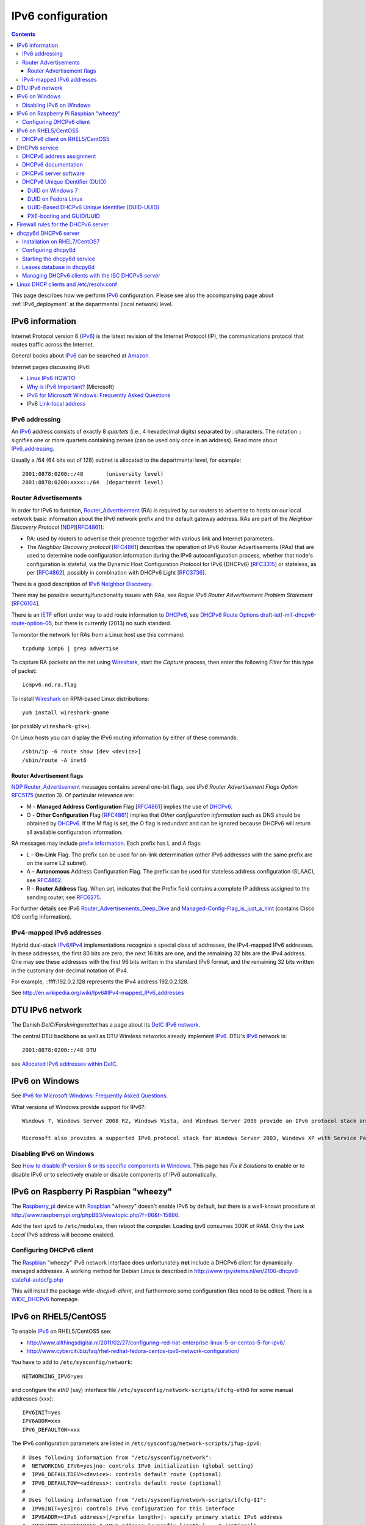 .. _IPv6_configuration:

==================
IPv6 configuration
==================

.. Contents::

This page describes how we perform IPv6_ configuration.
Please see also the accompanying page about :ref:`IPv6_deployment` at the departmental (local network) level.

IPv6 information
================

Internet Protocol version 6 (IPv6_) is the latest revision of the Internet Protocol (IP), the communications protocol that routes traffic across the Internet. 

.. _IPv6: http://en.wikipedia.org/wiki/Ipv6

General books about IPv6_ can be searched at `Amazon <http://www.amazon.co.uk/s/ref=nb_sb_noss_1?url=search-alias%3Dstripbooks&field-keywords=ipv6>`_.

Internet pages discussing IPv6:

* `Linux IPv6 HOWTO <http://www.tldp.org/HOWTO/Linux+IPv6-HOWTO/>`_
* `Why is IPv6 Important? <http://technet.microsoft.com/en-us/library/bb726954.aspx>`_ (Microsoft)
* `IPv6 for Microsoft Windows: Frequently Asked Questions <http://technet.microsoft.com/en-us/network/cc987595.aspx>`_
* IPv6 `Link-local address <http://en.wikipedia.org/wiki/Link-local_address>`_

IPv6 addressing
---------------

An IPv6_ address consists of exactly 8 *quartets* (i.e., 4 hexadecimal digits) separated by : characters.
The notation :: signifies one or more quartets containing zeroes (can be used only once in an address).
Read more about IPv6_addressing_.

.. _IPv6_addressing: http://www.ipv6.com/articles/general/IPv6-Addressing.htm

Usually a /64 (64 bits out of 128) subnet is allocated to the departmental level, for example::

  2001:0878:0200::/48       (university level)
  2001:0878:0200:xxxx::/64  (department level)

Router Advertisements
---------------------

In order for IPv6 to function, Router_Advertisement_ (RA) is required by our routers to advertise to hosts on our local network basic information about the IPv6 network prefix and the default gateway address.
RAs are part of the *Neighbor Discovery Protocol* [NDP_][RFC4861_]:

* RA: used by routers to advertise their presence together with various link and Internet parameters.
* The *Neighbor Discovery protocol* [RFC4861_] describes the operation of IPv6 Router Advertisements (RAs) that are used to determine node configuration information during the IPv6 autoconfiguration process, 
  whether that node's configuration is stateful, via the Dynamic Host Configuration Protocol for IPv6 (DHCPv6) [RFC3315_] or stateless, 
  as per [RFC4862_], possibly in combination with DHCPv6 Light [RFC3736_].

There is a good description of `IPv6 Neighbor Discovery <http://packetlife.net/blog/2008/aug/28/ipv6-neighbor-discovery/>`_.

.. _Router_Advertisement: http://www.networksorcery.com/enp/protocol/icmp/msg9.htm
.. _NDP: http://en.wikipedia.org/wiki/Neighbor_Discovery_Protocol

There may be possible security/functionality issues with RAs, see *Rogue IPv6 Router Advertisement Problem Statement* [RFC6104_].

.. _RFC6104: http://tools.ietf.org/html/rfc6104
.. _RFC4861: http://tools.ietf.org/html/rfc4861
.. _RFC3315: http://tools.ietf.org/html/rfc3315
.. _RFC4862: http://tools.ietf.org/html/rfc4862
.. _RFC3736: http://tools.ietf.org/html/rfc3736
.. _RFC6275: http://tools.ietf.org/html/rfc6275

There is an IETF_ effort under way to add route information to DHCPv6_, see `DHCPv6 Route Options draft-ietf-mif-dhcpv6-route-option-05 <http://tools.ietf.org/html/draft-ietf-mif-dhcpv6-route-option-05>`_,
but there is currently (2013) no such standard.

To monitor the network for RAs from a Linux host use this command::

  tcpdump icmp6 | grep advertise

To capture RA packets on the net using Wireshark_, start the *Capture* process, then enter the following *Filter* for this type of packet::

  icmpv6.nd.ra.flag 

To install Wireshark_ on RPM-based Linux distributions::

  yum install wireshark-gnome

(or possibly ``wireshark-gtk+``).

.. _Wireshark: http://www.wireshark.org/

On Linux hosts you can display the IPv6 routing information by either of these commands::

  /sbin/ip -6 route show [dev <device>]
  /sbin/route -A inet6 

Router Advertisement flags
..........................

NDP_ Router_Advertisement_ messages contains several one-bit flags, see *IPv6 Router Advertisement Flags Option* RFC5175_ (section 3).
Of particular relevance are:

* M - **Managed Address Configuration** Flag [RFC4861_] implies the use of DHCPv6_.
* O - **Other Configuration** Flag [RFC4861_] implies that *Other configuration information* such as DNS should be obtained by DHCPv6_.
  If the M flag is set, the O flag is redundant and can be ignored because DHCPv6 will return all available configuration information. 

.. _RFC5175: http://tools.ietf.org/html/rfc5175

RA messages may include `prefix information <http://tools.ietf.org/html/rfc4861#section-4.6.2>`_.
Each prefix has L and A flags:

* L – **On-Link** Flag. The prefix can be used for on-link determination (other IPv6 addresses with the same prefix are on the same L2 subnet).
* A – **Autonomous** Address Configuration Flag. The prefix can be used for stateless address configuration (SLAAC), see RFC4862_.
* R – **Router Address** flag.  When set, indicates that the Prefix field contains a complete IP address assigned to the sending router, see RFC6275_.

For further details see IPv6 Router_Advertisements_Deep_Dive_ and Managed-Config-Flag_is_just_a_hint_ (contains Cisco IOS config information).

.. _Router_Advertisements_Deep_Dive: http://blog.ioshints.info/2012/11/ipv6-router-advertisements-deep-dive.html
.. _Managed-Config-Flag_is_just_a_hint: http://blog.ioshints.info/2012/01/ipv6-nd-managed-config-flag-is-just.html

IPv4-mapped IPv6 addresses
--------------------------

Hybrid dual-stack IPv6_/IPv4_ implementations recognize a special class of addresses, the IPv4-mapped IPv6 addresses. 
In these addresses, the first 80 bits are zero, the next 16 bits are one, and the remaining 32 bits are the IPv4 address. 
One may see these addresses with the first 96 bits written in the standard IPv6 format, and the remaining 32 bits written in the customary dot-decimal notation of IPv4. 

For example, ::ffff:192.0.2.128 represents the IPv4 address 192.0.2.128.

See http://en.wikipedia.org/wiki/Ipv6#IPv4-mapped_IPv6_addresses

.. _IPv4: http://en.wikipedia.org/wiki/Ipv4

DTU IPv6 network
================

The Danish *DeIC/Forskningsnettet* has a page about its `DeIC IPv6 network <http://www.deic.dk/IPv6>`_.

The central DTU backbone as well as DTU Wireless networks already implement IPv6_.
DTU's IPv6_ network is::

  2001:0878:0200::/48 DTU 

see `Allocated IPv6 addresses within DeIC <http://www.deic.dk/ipv6all>`_.

IPv6 on Windows
===============

See `IPv6 for Microsoft Windows: Frequently Asked Questions <http://technet.microsoft.com/en-us/network/cc987595.aspx>`_.

What versions of Windows provide support for IPv6?::

  Windows 7, Windows Server 2008 R2, Windows Vista, and Windows Server 2008 provide an IPv6 protocol stack and system-side IPv6 support for built-in applications and system services. The IPv6 protocol stack in these versions of Windows is an integrated IPv4 and IPv6 implementation known as the Next Generation TCP/IP stack. For more information, see Next Generation TCP/IP Stack in Windows Vista and Windows Server 2008.

  Microsoft also provides a supported IPv6 protocol stack for Windows Server 2003, Windows XP with Service Pack 1 (SP1) or later, and Windows CE .NET 4.1 or later. However, these operating systems have very limited IPv6 support for built-in applications and system services and are not recommended for an IPv6 deployment. 

Disabling IPv6 on Windows
-------------------------

See `How to disable IP version 6 or its specific components in Windows <http://support.microsoft.com/kb/929852>`_.
This page has *Fix it Solutions* to enable or to disable IPv6 or to selectively enable or disable components of IPv6 automatically. 

IPv6 on Raspberry Pi Raspbian "wheezy"
======================================

The Raspberry_pi_ device with Raspbian_ "wheezy" doesn't enable IPv6 by default, but there is a well-known procedure at http://www.raspberrypi.org/phpBB3/viewtopic.php?f=66&t=15886.

.. _Raspberry_pi: http://en.wikipedia.org/wiki/Raspberry_pi
.. _Raspbian: http://www.raspbian.org/

Add the text ``ipv6`` to ``/etc/modules``, then reboot the computer.
Loading ipv6 consumes 300K of RAM.
Only the *Link Local* IPv6 address will become enabled.

Configuring DHCPv6 client
-------------------------

The Raspbian_ "wheezy" IPv6 network interface does unfortunately **not** include a DHCPv6 client for dynamically managed addresses.
A working method for Debian Linux is described in http://www.rjsystems.nl/en/2100-dhcpv6-stateful-autocfg.php

This will install the package *wide-dhcpv6-client*, and furthermore some configuration files need to be edited.
There is a WIDE_DHCPv6_ homepage.

.. _WIDE_DHCPv6: http://sourceforge.net/projects/wide-dhcpv6/

IPv6 on RHEL5/CentOS5
=====================

To enable IPv6_ on RHEL5/CentOS5 see:

* http://www.allthingsdigital.nl/2011/02/27/configuring-red-hat-enterprise-linux-5-or-centos-5-for-ipv6/
* http://www.cyberciti.biz/faq/rhel-redhat-fedora-centos-ipv6-network-configuration/

You have to add to ``/etc/sysconfig/network``::

  NETWORKING_IPV6=yes

and configure the *eth0* (say) interface file ``/etc/sysconfig/network-scripts/ifcfg-eth0`` for some manual addresses (xxx)::

  IPV6INIT=yes
  IPV6ADDR=xxx
  IPV6_DEFAULTGW=xxx

The IPv6 configuration parameters are listed in ``/etc/sysconfig/network-scripts/ifup-ipv6``::

  # Uses following information from "/etc/sysconfig/network":
  #  NETWORKING_IPV6=yes|no: controls IPv6 initialization (global setting)
  #  IPV6_DEFAULTDEV=<device>: controls default route (optional)
  #  IPV6_DEFAULTGW=<address>: controls default route (optional)
  #
  # Uses following information from "/etc/sysconfig/network-scripts/ifcfg-$1":
  #  IPV6INIT=yes|no: controls IPv6 configuration for this interface
  #  IPV6ADDR=<IPv6 address>[/<prefix length>]: specify primary static IPv6 address
  #  IPV6ADDR_SECONDARIES="<IPv6 address>[/<prefix length>] ..." (optional)
  #  IPV6_ROUTER=yes|no: controls IPv6 autoconfiguration (no: multi-homed interface without routing)
  #  IPV6_AUTOCONF=yes|no: controls IPv6 autoconfiguration
  #   defaults:
  #    IPV6FORWARDING=yes: IPV6_AUTOCONF=no, IPV6_ROUTER=yes
  #    IPV6FORWARDING=no: IPV6_AUTOCONF=yes
  #  IPV6_MTU=<MTU for IPv6>: controls IPv6 MTU for this link (optional)
  #  IPV6_PRIVACY="rfc3041": control IPv6 privacy (optional)
  #    This script only supports "rfc3041" (if kernel supports it)

DHCPv6 client on RHEL5/CentOS5
------------------------------

To be written.

DHCPv6 service
==============

DHCPv6_ is a network protocol that is used for configuring IPv6_ hosts with IP addresses, IP prefixes and/or other configuration required to operate on an IPv6_ network.

DHCPv6_ uses UDP **port number 546** for clients and **port number 547** for servers.

It is required to run a DHCPv6_ server on the local subnet, even if client addresses are auto-configured.
At a minimum, addresses of IPv6_ DNS recursive resolver servers must be provided to clients by the DHCPv6_ server.

.. _DHCPv6: http://en.wikipedia.org/wiki/DHCPv6

DHCPv6 address assignment
-------------------------

The host IPv6_ address and DNS information may be assigned by *Router Advertisements* and/or a DHCPv6_ server.
How this happens on various host operating systems is **really confusing** as discussed in this paper:

* `IPv6 Router Advertisement Flags, RDNSS and DHCPv6 Conflicting Configurations <http://www.insinuator.net/2015/03/ipv6-router-advertisement-flags-rdnss-and-dhcpv6-conflicting-configurations/>`_.

There are some other interesting papers:

* Managed-Config-Flag_is_just_a_hint_.
* Router_Advertisements_Deep_Dive_.

Probably the correct (or optimal) DHCPv6_ address assignment method must be combined with the following *Router Advertisements* configuration:

* **M** flag is on.
* **O** flag is on.
* **A** flag is on.
* **L** flag is on.
* **No prefix** advertisement.

However, client OSes such as Android may not behave correctly when managed by DHCPv6_, see the above paper.

For example, for a Cisco router's subnet xx:yy:zz:ww::/64 the configuration of RA flags may be::

    ipv6 nd prefix xx:yy:zz:ww::/64 no-advertise
    ipv6 nd managed-config-flag
    ipv6 nd other-config-flag
    ipv6 nd router-preference High

In the ``ipv6 nd prefix`` command the A and L flags are on (=1) by default (can be changed by the no-autoconfig and no-onlink flags).
See this `Cisco IOS IPv6 Command Reference <http://www.cisco.com/c/en/us/td/docs/ios-xml/ios/ipv6/command/ipv6-cr-book/ipv6-i3.html#wp1103499300>`_.


DHCPv6 documentation
--------------------

* A good general discussion is `DHCPv6 – an introduction to the new host configuration protocol <http://ipv6friday.org/blog/2011/12/dhcpv6/>`_.

* `DHCPv6 – a presentation <http://www.nanog.org/meetings/nanog45/presentations/Tuesday/Brzozow_dhcpv6_v7_N45.pdf>`_ by John Jason Brzozowski - very detailed.

* xCat_DHCPv6_management_ (discusses usage of DUID_ and UUID_)

* `IPv6 - Auto Configuration vs DHCPv6 <http://www.ipv6.com/articles/general/Auto-Configuration-vs-DHCPv6.htm>`_ (IPv6.com_ Tech Spotlight).

* `DHCPv6 discussions <http://www.insinuator.net/tag/dhcpv6/>`_.

* `IPv6 Router Advertisement Flags, RDNSS and DHCPv6 Conflicting Configurations <http://www.insinuator.net/2015/03/ipv6-router-advertisement-flags-rdnss-and-dhcpv6-conflicting-configurations/>`_.

* `I Don’t Have Any Neighbors – A Deep Dive into DHCPv6, Part 1 <http://www.insinuator.net/2014/10/i-dont-have-any-neighbors-a-deep-dive-into-dhcpv6-part-1/>`_ 
  and `Router Advertisement Options to the Rescue – A Deep Dive into DHCPv6, Part 2 <http://www.insinuator.net/2014/10/router-advertisement-options-to-the-rescue-a-deep-dive-into-dhcpv6-part-2/>`_.

.. _xCat_DHCPv6_management: http://sourceforge.net/apps/mediawiki/xcat/index.php?title=DHCPv6_management
.. _DHCP_Surprises: http://blog.geoff.co.uk/2011/07/08/dhcpv6-surprises/
.. _IPv6.com: http://www.ipv6.com/

Defining documents are in the IETF_ RFCs:

  * RFC3315_: Dynamic Host Configuration Protocol for IPv6 (DHCPv6)
  * RFC4361_: Using DUIDs in DHCP for IPv4_
  * RFC6355_: Definition of the UUID-Based DHCPv6 Unique Identifier (DUID-UUID)
  * RFC6939_: Client Link-Layer Address Option in DHCPv6 (defining a new DHCPv6 option in 2013).

.. _IETF: http://www.ietf.org/
.. _RFC4361: http://tools.ietf.org/html/rfc4361
.. _RFC6355: http://tools.ietf.org/html/rfc6355
.. _RFC6939: https://tools.ietf.org/rfc/rfc6939

For multiple subnets or VLANs there unfortunately doesn't exist any *DHCPv6 relay agent* similarly to the DHCPv4 relay agent (RFC2131_) case.
However, there exists an IETF draft `Client Link-layer Address Option in DHCPv6 <http://tools.ietf.org/html/draft-ietf-dhc-dhcpv6-client-link-layer-addr-opt-05>`_ 
which attempts to create a future standard for *DHCPv6 relay agent*.

.. _RFC2131: http://tools.ietf.org/html/rfc2131

DHCPv6 server software
----------------------

There are several implementations of DHCPv6 servers:

* The ISC_DHCP_ software (see ISC_DHCP_documentation_) is the most widely used open source DHCP implementation on the Internet. 

* The dhcpy6d_ open source server for DHCPv6_. Can use MAC-addresses for client identification.

* The Dibbler_ portable DHCPv6 implementation.

* Discussions about the Microsoft_DHCPv6_ server:

  * `How to install a DHCP server for IPv6 (DHCPv6) on Windows Server 2008 R2 <http://4sysops.com/archives/how-to-install-a-dhcp-server-for-ipv6-dhcpv6-on-windows-server-2008-r2/>`_
  * `DHCPv6 - Understanding of address configuration in automatic mode and installation of DHCPv6 Server <http://blogs.technet.com/b/teamdhcp/archive/2009/03/03/dhcpv6-understanding-of-address-configuration-in-automatic-mode-and-installation-of-dhcpv6-server.aspx>`_

.. _ISC_DHCP: http://www.isc.org/software/dhcp
.. _ISC_DHCP_documentation: http://www.isc.org/software/dhcp/documentation
.. _ISC_DHCP_HowTo: http://www.tldp.org/HOWTO/Linux+IPv6-HOWTO/hints-daemons-isc-dhcp.html
.. _ISC_DHCP_hints: http://www.tldp.org/HOWTO/Linux+IPv6-HOWTO/hints-daemons-dhcpv6..html
.. _dhcpy6d: http://dhcpy6d.ifw-dresden.de/
.. _Dibbler: http://klub.com.pl/dhcpv6/
.. _Microsoft_DHCPv6: http://technet.microsoft.com/en-us/windowsserver/dd448608.aspx

DHCPv6 Unique IDentifier (DUID)
-------------------------------

The *DHCP Unique Identifier* (DUID_) is defined by RFC3315_ (section 9).
It is used by a DHCPv6_ servers and clients as part of the IPv6_ address assignment process.

.. _DUID: http://en.wikipedia.org/wiki/DHCPv6#DHCP_Unique_Identifier

You can no longer simply use the MAC address of an interface to assign a fixed IP address via DHCPv6_. 
However, you **can use MAC-addresses as client identifiers** if you deploy the dhcpy6d_ open source server for DHCPv6_.
Please read the sections on dhcpy6d_ below.

RFC3315_ (section 11) lists the client information which may be used, the DUID_ being one of them.
Unlike DHCPv4, in which the MAC address of the client interface is included in a DHCP request, DHCPv6 may use a DHCP Unique Identifier, or DUID_, to uniquely identify the client. 
The same DUID_ is used by the system regardless of which interface a DHCPv6_ message originates from.

DUID on Windows 7
.................

Windows 7 can display its DHCPv6 DUID_ in a command window::

  ipconfig /all
  ...
  Ethernet adapter Local Area Connection:
  ...
  DHCPv6 Client DUID. . . . . . . . : 00-01-00-01-16-C1-BA-6E-08-00-27-30-C3-B8

DUID on Fedora Linux
....................

Recent Fedora versions use NetworkManager_ for network interface management.
The DUID_ will be generated by NetworkManager_ and stored as a line in some DHCP lease file in one of these files::

  /var/lib/dhclient/dhclient6.leases
  /var/lib/NetworkManager/dhclient6-*.lease

For example (please note that the ISC dhclient6 stores the DUID_ value in a binary representation)::

  default-duid "\000\001\000\001\031\012D\036<\331+m3\004";

From `NetworkManager 0.9.7.997 Released with Minor Fixed <http://thelinuxsite.wordpress.com/2013/02/11/networkmanager-0-9-7-997-released-with-minor-fixed/>`_ (Fedora 18 and onwards)
the DHCPv6 DUID_ will be generated using the machine identifier file ``/etc/machine-id`` as input, in stead of the *dhclient* DHCPv6 client daemon.

.. _NetworkManager: http://en.wikipedia.org/wiki/NetworkManager

UUID-Based DHCPv6 Unique Identifier (DUID-UUID)
...............................................

If a long-term stable hardware identifier is required, the DUID_ could be configured using the UUID_-Based DHCPv6 Unique Identifier (DUID-UUID) which has been assigned **DUID Type 4** by RFC6355_::

  This document defines a new DHCPv6 Unique Identifier (DUID) type called DUID-UUID.
  DUID-UUIDs are derived from the already-standardized Universally Unique IDentifier (UUID) format.
  DUID-UUID makes it possible for devices to use UUIDs to identify themselves to DHC servers and vice versa.
  UUIDs are globally unique and readily available on many systems, making them convenient identifiers to leverage within DHCP.

.. _UUID: http://en.wikipedia.org/wiki/Universally_unique_identifier

Thus the system's RFC6355_ DUID-UUID value must have a 2-byte value of *4* (i.e., ``0004``) followed by the 32-byte (128-bit) hardware UUID_::

  0004<UUID>

The system's UUID_ can be found by these commands:

.. list-table::
  :widths: 2 4

  * - Linux
    - ``dmidecode | grep UUID``
  * - RHEL, Fedora
    - ``cat /sys/devices/virtual/dmi/id/product_uuid``
  * - Windows
    - ``WMIC CSPRODUCT``
  * - ESXi
    - ``vsish -e get /hardware/machineUUID``

The DHCPv6 DUID_ based upon the UUID may be configured as in the examples in xCat_DHCPv6_management_.

Intel's Ethernet PXE_ booting uses a GUID_ (a synonym for UUID_) which might be useful for network booting.
The PXE GUID_/UUID_ is defined in Intel's PXE_specification_ document, 
and its hexadecimal value is usually displayed next to the Ethernet MAC address on a PC's PXE network boot screen, for example:

.. figure:: attachments/PXE.png

For the hardware GUID in this figure (823126F9-549F-4981-BEEE-00B13FD535F9) the RFC6355_ DUID-UUID would become in hexadecimal representation::

  0004823126F9549F4981BEEE00B13FD535F9

PXE-booting and GUID/UUID
.........................

The PXElinux_ page explains how the BIOS PXE_ booting uses TFTP to download configuration files.
The first file name being tried is the value of the GUID_/UUID_, so that PXE_ boot actions can be configured based upon this value.

.. _PXE: http://en.wikipedia.org/wiki/Preboot_Execution_Environment
.. _PXE_specification: http://download.intel.com/design/archives/wfm/downloads/pxespec.pdf
.. _GUID: http://en.wikipedia.org/wiki/Globally_Unique_Identifier
.. _PXElinux: http://www.syslinux.org/wiki/index.php/Doc/pxelinux

Firewall rules for the DHCPv6 server
====================================

In order for the server to receive DHCPv6_ requests from the network, the iptables firewall must allow UDP port 547:

* RHEL7/CentOS7: Using firewalld_ open the dhcpv6 service port 547/udp::

    firewall-cmd --zone=public --add-service=dhcpv6 --permanent
    firewall-cmd --reload

  List the opened services, for example::

    # firewall-cmd --list-services
    dhcpv6-client dhcpv6 ssh

  For further information see http://www.firewalld.org/documentation/howto/open-a-port-or-service.html

.. _firewalld: https://fedoraproject.org/wiki/FirewallD

From a remote host you can port-scan the server's port 547/udp with nmap_::

  nmap -O -6 -p 547 -sU <server>

.. _nmap: https://nmap.org/

dhcpy6d DHCPv6 server
=====================

dhcpy6d_ is an open source server for DHCPv6, the DHCP protocol for IPv6_.
Its development is driven by the need to be able to use the existing IPv4_ infrastructure in coexistence with IPv6_. 
In a dualstack scenario, the existing DHCPv4 most probably uses MAC addresses of clients to identify them. 
This is not intended by RFC3315_ for DHCPv6, but also not forbidden. 
dhcpy6d_ is able to do so in local network segments and therefore offers a pragmatical method for parallel use of DHCPv4 and DHCPv6, because existing client management solutions could be used further.

Installation on RHEL7/CentOS7
-----------------------------

* Install DNS and database support::

    yum install python-dns sqlite MySQL-python 

* Download the latest dhcpy6d-XXX.el7.centos.noarch.rpm **el7** RPM package from http://dhcpy6d.ifw-dresden.de/download/ and install it::

    yum install dhcpy6d-*.el7.centos.noarch.rpm

Configuring dhcpy6d
-------------------

Please consult the dhcpy6d_configuration_ page.
The configuration file is ``/etc/dhcpy6d.conf``.
We have chosen a simple text file ``/etc/dhcpy6d-clients.conf`` for client definitions and a simple SQLite_ database for the DHCP leases.

.. _dhcpy6d_configuration: http://dhcpy6d.ifw-dresden.de/documentation/config/
.. _SQLite: http://en.wikipedia.org/wiki/SQLite

Starting the dhcpy6d service
----------------------------

When you have completed the dhcpy6d_configuration_, add the dhcpy6d_ service:

* RHEL7/CentOS7::

    systemctl enable dhcpy6d
    systemctl start dhcpy6d

  When it's completely tested, make sure dhcpy6d_ starts at boot time::

    chkconfig dhcpy6d on

Leases database in dhcpy6d
--------------------------

The dhcpy6d leases database is described in dhcpy6d_configuration_.

If using an SQLite_ database, its contents can be dumped to stdout by::

  sqlite3 /var/lib/dhcpy6d/volatile.sqlite .dump

so that you can view the DHCP leases in the database.
SQLite_ commands are described in `Command Line Shell For SQLite <http://www.sqlite.org/sqlite.html>`_.

Managing DHCPv6 clients with the ISC DHCPv6 server
--------------------------------------------------

In many organizations the ability to identify client computers on the network will be required for IT security reasons.
Therefore we want to restrict our DHCP servers so that they grant addresses only to registered and authorized client computers.
In the ISC_DHCP_ server this is done in the configuration file (see ``man dhcpd.conf``) by::

  deny unknown-clients;

Linux DHCP clients and /etc/resolv.conf
=======================================

On UNIX and Linux hosts, the DHCPv6 client instance has to run as a separate process from the DHCPv4 one, and the two processes race each other to update the /etc/resolv.conf file.
The *NetworkManager* should handle this correctly (testing needed).
